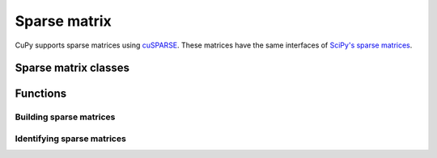 -------------
Sparse matrix
-------------

CuPy supports sparse matrices using `cuSPARSE <https://developer.nvidia.com/cusparse>`_.
These matrices have the same interfaces of `SciPy's sparse matrices <https://docs.scipy.org/doc/scipy/reference/sparse.html>`_.

.. module:: cupy.sparse


Sparse matrix classes
---------------------

.. autosummary::
   :toctree: generated/
   :nosignatures:

   cupy.sparse.coo_matrix
   cupy.sparse.csr_matrix
   cupy.sparse.csc_matrix
   cupy.sparse.dia_matrix
   cupy.sparse.spmatrix


Functions
---------

Building sparse matrices
~~~~~~~~~~~~~~~~~~~~~~~~

.. autosummary::
   :toctree: generated/
   :nosignatures:

   cupy.sparse.eye
   cupy.sparse.identity


Identifying sparse matrices
~~~~~~~~~~~~~~~~~~~~~~~~~~~

.. autosummary::
   :toctree: generated/
   :nosignatures:

   cupy.sparse.issparse
   cupy.sparse.isspmatrix
   cupy.sparse.isspmatrix_csc
   cupy.sparse.isspmatrix_csr
   cupy.sparse.isspmatrix_coo
   cupy.sparse.isspmatrix_dia
